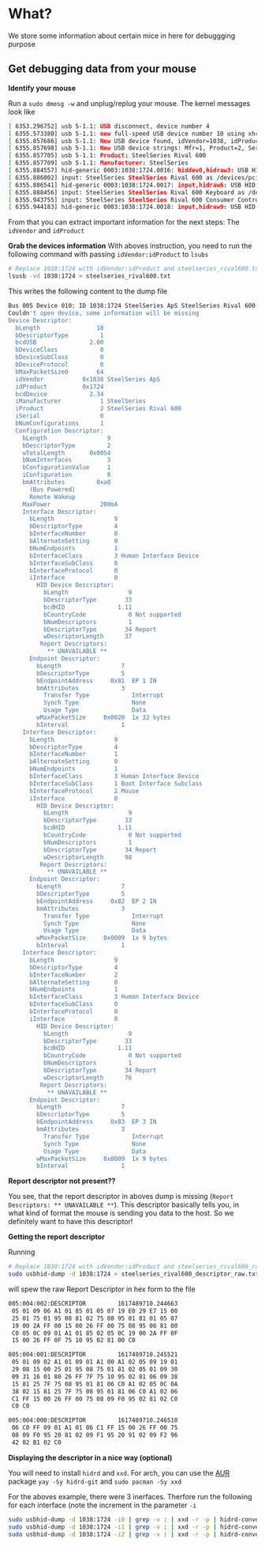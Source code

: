 * What?
  We store some information about certain mice in here for debuggging purpose
** Get debugging data from your mouse
   *Identify your mouse*
   
   Run a =sudo dmesg -w= and unplug/replug your mouse. The kernel messages look like
   #+begin_src sh
   [ 6353.296752] usb 5-1.1: USB disconnect, device number 4
   [ 6355.573380] usb 5-1.1: new full-speed USB device number 10 using xhci_hcd
   [ 6355.857686] usb 5-1.1: New USB device found, idVendor=1038, idProduct=1724, bcdDevice= 2.34
   [ 6355.857698] usb 5-1.1: New USB device strings: Mfr=1, Product=2, SerialNumber=0
   [ 6355.857705] usb 5-1.1: Product: SteelSeries Rival 600
   [ 6355.857709] usb 5-1.1: Manufacturer: SteelSeries
   [ 6355.884557] hid-generic 0003:1038:1724.0016: hiddev0,hidraw3: USB HID v1.11 Device [SteelSeries SteelSeries Rival 600] on usb-0000:06:00.0-1.1/input0
   [ 6355.886002] input: SteelSeries SteelSeries Rival 600 as /devices/pci0000:00/0000:00:1c.4/0000:06:00.0/usb5/5-1/5-1.1/5-1.1:1.1/0003:1038:1724.0017/input/input51
   [ 6355.886541] hid-generic 0003:1038:1724.0017: input,hidraw6: USB HID v1.11 Mouse [SteelSeries SteelSeries Rival 600] on usb-0000:06:00.0-1.1/input1
   [ 6355.888456] input: SteelSeries SteelSeries Rival 600 Keyboard as /devices/pci0000:00/0000:00:1c.4/0000:06:00.0/usb5/5-1/5-1.1/5-1.1:1.2/0003:1038:1724.0018/input/input52
   [ 6355.943755] input: SteelSeries SteelSeries Rival 600 Consumer Control as /devices/pci0000:00/0000:00:1c.4/0000:06:00.0/usb5/5-1/5-1.1/5-1.1:1.2/0003:1038:1724.0018/input/input53
   [ 6355.944183] hid-generic 0003:1038:1724.0018: input,hidraw9: USB HID v1.11 Keyboard [SteelSeries SteelSeries Rival 600] on usb-0000:06:00.0-1.1/input2d
   #+end_src

   From that you can extract important information for the next steps: The =idVendor= and =idProduct=

   *Grab the devices information*
   With aboves instruction, you need to run the following command with passing =idVendor:idProduct= to =lsubs=
   #+begin_src sh
   # Replace 1038:1724 with idVendor:idProduct and steelseries_rival600.txt with <Vendor Name>_<Product Name>.txt
   lsusb -vd 1038:1724 > steelseries_rival600.txt
   #+end_src

   This writes the following content to the dump file
   #+begin_src sh
Bus 005 Device 010: ID 1038:1724 SteelSeries ApS SteelSeries Rival 600
Couldn't open device, some information will be missing
Device Descriptor:
  bLength                18
  bDescriptorType         1
  bcdUSB               2.00
  bDeviceClass            0 
  bDeviceSubClass         0 
  bDeviceProtocol         0 
  bMaxPacketSize0        64
  idVendor           0x1038 SteelSeries ApS
  idProduct          0x1724 
  bcdDevice            2.34
  iManufacturer           1 SteelSeries
  iProduct                2 SteelSeries Rival 600
  iSerial                 0 
  bNumConfigurations      1
  Configuration Descriptor:
    bLength                 9
    bDescriptorType         2
    wTotalLength       0x0054
    bNumInterfaces          3
    bConfigurationValue     1
    iConfiguration          0 
    bmAttributes         0xa0
      (Bus Powered)
      Remote Wakeup
    MaxPower              200mA
    Interface Descriptor:
      bLength                 9
      bDescriptorType         4
      bInterfaceNumber        0
      bAlternateSetting       0
      bNumEndpoints           1
      bInterfaceClass         3 Human Interface Device
      bInterfaceSubClass      0 
      bInterfaceProtocol      0 
      iInterface              0 
        HID Device Descriptor:
          bLength                 9
          bDescriptorType        33
          bcdHID               1.11
          bCountryCode            0 Not supported
          bNumDescriptors         1
          bDescriptorType        34 Report
          wDescriptorLength      37
         Report Descriptors: 
           ** UNAVAILABLE **
      Endpoint Descriptor:
        bLength                 7
        bDescriptorType         5
        bEndpointAddress     0x81  EP 1 IN
        bmAttributes            3
          Transfer Type            Interrupt
          Synch Type               None
          Usage Type               Data
        wMaxPacketSize     0x0020  1x 32 bytes
        bInterval               1
    Interface Descriptor:
      bLength                 9
      bDescriptorType         4
      bInterfaceNumber        1
      bAlternateSetting       0
      bNumEndpoints           1
      bInterfaceClass         3 Human Interface Device
      bInterfaceSubClass      1 Boot Interface Subclass
      bInterfaceProtocol      2 Mouse
      iInterface              0 
        HID Device Descriptor:
          bLength                 9
          bDescriptorType        33
          bcdHID               1.11
          bCountryCode            0 Not supported
          bNumDescriptors         1
          bDescriptorType        34 Report
          wDescriptorLength      98
         Report Descriptors: 
           ** UNAVAILABLE **
      Endpoint Descriptor:
        bLength                 7
        bDescriptorType         5
        bEndpointAddress     0x82  EP 2 IN
        bmAttributes            3
          Transfer Type            Interrupt
          Synch Type               None
          Usage Type               Data
        wMaxPacketSize     0x0009  1x 9 bytes
        bInterval               1
    Interface Descriptor:
      bLength                 9
      bDescriptorType         4
      bInterfaceNumber        2
      bAlternateSetting       0
      bNumEndpoints           1
      bInterfaceClass         3 Human Interface Device
      bInterfaceSubClass      0 
      bInterfaceProtocol      0 
      iInterface              0 
        HID Device Descriptor:
          bLength                 9
          bDescriptorType        33
          bcdHID               1.11
          bCountryCode            0 Not supported
          bNumDescriptors         1
          bDescriptorType        34 Report
          wDescriptorLength      76
         Report Descriptors: 
           ** UNAVAILABLE **
      Endpoint Descriptor:
        bLength                 7
        bDescriptorType         5
        bEndpointAddress     0x83  EP 3 IN
        bmAttributes            3
          Transfer Type            Interrupt
          Synch Type               None
          Usage Type               Data
        wMaxPacketSize     0x0009  1x 9 bytes
        bInterval               1
   #+end_src

   *Report descriptor not present??*

   You see, that the report descriptor in aboves dump is missing (=Report Descriptors: ** UNAVAILABLE **=).
   This descriptor basically tells you, in what kind of format the mouse is sending you data to the host. So we definitely want to have this descriptor!
   
   *Getting the report descriptor*

   Running
   #+begin_src sh
   # Replace 1038:1724 with idVendor:idProduct and steelseries_rival600_raw.txt with <Vendor Name>_<Product Name>_raw.txt
   sudo usbhid-dump -d 1038:1724 > steelseries_rival600_descriptor_raw.txt
   #+end_src
   will spew the raw Report Descriptor in hex form to the file

   #+begin_src sh
005:004:002:DESCRIPTOR         1617489710.244663
 05 01 09 06 A1 01 85 01 05 07 19 E0 29 E7 15 00
 25 01 75 01 95 08 81 02 75 08 95 01 81 01 05 07
 19 00 2A FF 00 15 00 26 FF 00 75 08 95 06 81 00
 C0 05 0C 09 01 A1 01 85 02 05 0C 19 00 2A FF 0F
 15 00 26 FF 0F 75 10 95 02 81 00 C0

005:004:001:DESCRIPTOR         1617489710.245521
 05 01 09 02 A1 01 09 01 A1 00 A1 02 05 09 19 01
 29 08 15 00 25 01 95 08 75 01 81 02 05 01 09 30
 09 31 16 01 80 26 FF 7F 75 10 95 02 81 06 09 38
 15 81 25 7F 75 08 95 01 81 06 C0 A1 02 05 0C 0A
 38 02 15 81 25 7F 75 08 95 01 81 06 C0 A1 02 06
 C1 FF 15 00 26 FF 00 75 08 09 F0 95 02 81 02 C0
 C0 C0

005:004:000:DESCRIPTOR         1617489710.246510
 06 C0 FF 09 01 A1 01 06 C1 FF 15 00 26 FF 00 75
 08 09 F0 95 20 81 02 09 F1 95 20 91 02 09 F2 96
 42 02 B1 02 C0
   #+end_src

   *Displaying the descriptor in a nice way (optional)*

   You will need to install =hidrd= and =xxd=. For arch, you can use the [[https://aur.archlinux.org/packages/hidrd-git/][AUR]] package =yay -Sy hidrd-git= and =sudo pacman -Sy xxd=

   For the aboves example, there were 3 inerfaces. Therfore run the following for each interface (note the increment in the parameter =-i=
   #+begin_src sh
   sudo usbhid-dump -d 1038:1724 -i0 | grep -v : | xxd -r -p | hidrd-convert -o spec >> steelseries_rival600_descriptor.txt
   sudo usbhid-dump -d 1038:1724 -i1 | grep -v : | xxd -r -p | hidrd-convert -o spec >> steelseries_rival600_descriptor.txt
   sudo usbhid-dump -d 1038:1724 -i2 | grep -v : | xxd -r -p | hidrd-convert -o spec >> steelseries_rival600_descriptor.txt
   #+end_src
   
